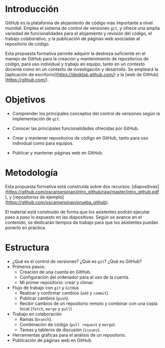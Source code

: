 * Introducción

GitHub es la plataforma de alojamiento de código más importante a nivel mundial. Emplea el sistema de control de versiones =git=, y ofrece una amplia variedad de funcionalidades para el alojamiento y revisión del código, el trabajo colaborativo, y la publicación de páginas web asociadas al repositorio de código.

Esta propuesta formativa permite adquirir la destreza suficiente en el manejo de GitHub para la creación y mantenimiento de repositorios de código, para uso individual y trabajo en equipo, tanto en un contexto docente como en un contexto de investigación y desarrollo. Se empleará la [aplicación de escritorio](https://desktop.github.com/) y la [web de GitHub](https://github.com/).

* Objetivos
 
- Comprender los principales conceptos del control de versiones según la implementación de =git=.
 
- Conocer las principales funcionalidades ofrecidas por GitHub.
 
- Crear y mantener repositorios de código en GitHub, tanto para uso individual como para equipos.
 
- Publicar y mantener páginas web en GitHub.
 
* Metodología

Esta propuesta formativa está construida sobre dos recursos:
[diapositivas](https://github.com/oscarperpinan/intro_github/raw/master/intro_github.pdf), y [repositorios de ejemplo](https://github.com/oscarperpinan/prueba_github). 

El material está construido de forma que los asistentes podrán
ejecutar paso a paso lo expuesto en las diapositivas. Según se avance
en el contenido, se dedicarán tiempos de trabajo para que los
asistentes puedan ponerlo en práctica.

* Estructura
 
- ¿Qué es el control de versiones? ¿Qué es =git=? ¿Qué es GitHub?
- Primeros pasos:
  - Creación de una cuenta en GitHub.
  - Configuración del ordenador para el uso de la cuenta.
  - Mi primer repositorio: crear y clonar.
- Flujo de trabajo con =git= y =GitHub=
  - Realizar y confirmar cambios (=add= y =commit=).
  - Publicar cambios (=push=).
  - Recibir cambios de un repositorio remoto y combinar con una copia local (=fetch=, =merge= y =pull=)
- Trabajo en colaboración
  - Ramas (=branch=).
  - Combinación de código (=pull request= y =merge=).
  - Tareas y tableros de discusión (=issues=).
- Herramientas gráficas para el análisis de un repositorio.
- Publicación de páginas web en GitHub.
